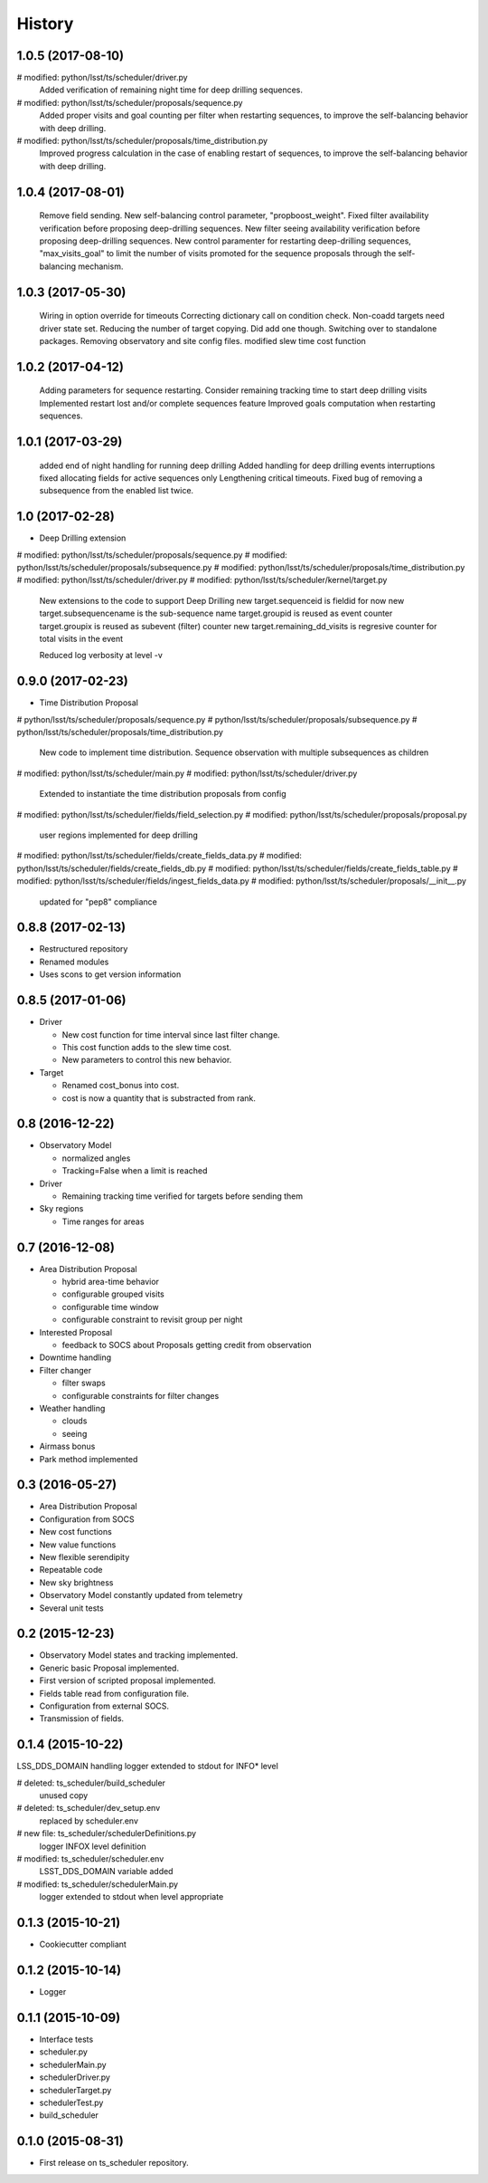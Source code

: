 .. :changelog:

History
-------


1.0.5   (2017-08-10)
====================

#	modified:   python/lsst/ts/scheduler/driver.py
    Added verification of remaining night time for deep drilling sequences.

#	modified:   python/lsst/ts/scheduler/proposals/sequence.py
    Added proper visits and goal counting per filter when restarting sequences,
    to improve the self-balancing behavior with deep drilling.

#	modified:   python/lsst/ts/scheduler/proposals/time_distribution.py
    Improved progress calculation in the case of enabling restart of sequences,
    to improve the self-balancing behavior with deep drilling.


1.0.4   (2017-08-01)
==================

    Remove field sending.
    New self-balancing control parameter, "propboost_weight".
    Fixed filter availability verification before proposing deep-drilling sequences.
    New filter seeing availability verification before proposing deep-drilling sequences.
    New control paramenter for restarting deep-drilling sequences,
    "max_visits_goal" to limit the number of visits promoted for the sequence proposals
    through the self-balancing mechanism.

1.0.3   (2017-05-30)
==================

    Wiring in option override for timeouts
    Correcting dictionary call on condition check.
    Non-coadd targets need driver state set.
    Reducing the number of target copying. Did add one though.
    Switching over to standalone packages.
    Removing observatory and site config files.
    modified slew time cost function


1.0.2   (2017-04-12)
==================

    Adding parameters for sequence restarting.
    Consider remaining tracking time to start deep drilling visits
    Implemented restart lost and/or complete sequences feature
    Improved goals computation when restarting sequences.


1.0.1   (2017-03-29)
==================

    added end of night handling for running deep drilling
    Added handling for deep drilling events interruptions
    fixed allocating fields for active sequences only
    Lengthening critical timeouts.
    Fixed bug of removing a subsequence from the enabled list twice.


1.0   (2017-02-28)
==================

* Deep Drilling extension
#	modified:   python/lsst/ts/scheduler/proposals/sequence.py
#	modified:   python/lsst/ts/scheduler/proposals/subsequence.py
#	modified:   python/lsst/ts/scheduler/proposals/time_distribution.py
#	modified:   python/lsst/ts/scheduler/driver.py
#	modified:   python/lsst/ts/scheduler/kernel/target.py
    New extensions to the code to support Deep Drilling
    new target.sequenceid is fieldid for now
    new target.subsequencename is the sub-sequence name
    target.groupid is reused as event counter
    target.groupix is reused as subevent (filter) counter
    new target.remaining_dd_visits is regresive counter for total visits in the event

    Reduced log verbosity at level -v

0.9.0 (2017-02-23)
==================

* Time Distribution Proposal
#	python/lsst/ts/scheduler/proposals/sequence.py
#	python/lsst/ts/scheduler/proposals/subsequence.py
#	python/lsst/ts/scheduler/proposals/time_distribution.py
    New code to implement time distribution.
    Sequence observation with multiple subsequences as children

#	modified:   python/lsst/ts/scheduler/main.py
#	modified:   python/lsst/ts/scheduler/driver.py
    Extended to instantiate the time distribution proposals from config

#	modified:   python/lsst/ts/scheduler/fields/field_selection.py
#	modified:   python/lsst/ts/scheduler/proposals/proposal.py
    user regions implemented for deep drilling

#	modified:   python/lsst/ts/scheduler/fields/create_fields_data.py
#	modified:   python/lsst/ts/scheduler/fields/create_fields_db.py
#	modified:   python/lsst/ts/scheduler/fields/create_fields_table.py
#	modified:   python/lsst/ts/scheduler/fields/ingest_fields_data.py
#	modified:   python/lsst/ts/scheduler/proposals/__init__.py
    updated for "pep8" compliance

0.8.8 (2017-02-13)
==================

* Restructured repository
* Renamed modules
* Uses scons to get version information

0.8.5 (2017-01-06)
==================

* Driver

  * New cost function for time interval since last filter change.
  * This cost function adds to the slew time cost.
  * New parameters to control this new behavior.

* Target

  * Renamed cost_bonus into cost.
  * cost is now a quantity that is substracted from rank.

0.8 (2016-12-22)
================

* Observatory Model

  * normalized angles
  * Tracking=False when a limit is reached

* Driver

  * Remaining tracking time verified for targets before sending them

* Sky regions

  * Time ranges for areas

0.7 (2016-12-08)
================

* Area Distribution Proposal

  * hybrid area-time behavior
  * configurable grouped visits
  * configurable time window
  * configurable constraint to revisit group per night

* Interested Proposal

  * feedback to SOCS about Proposals getting credit from observation

* Downtime handling

* Filter changer

  * filter swaps
  * configurable constraints for filter changes

* Weather handling

  * clouds
  * seeing

* Airmass bonus

* Park method implemented

0.3 (2016-05-27)
================

* Area Distribution Proposal
* Configuration from SOCS
* New cost functions
* New value functions
* New flexible serendipity
* Repeatable code
* New sky brightness
* Observatory Model constantly updated from telemetry
* Several unit tests

0.2   (2015-12-23)
==================

* Observatory Model states and tracking implemented.
* Generic basic Proposal implemented.
* First version of scripted proposal implemented.
* Fields table read from configuration file.
* Configuration from external SOCS.
* Transmission of fields.

0.1.4 (2015-10-22)
==================

LSS_DDS_DOMAIN handling
logger extended to stdout for INFO* level

#	deleted:    ts_scheduler/build_scheduler
    unused copy
#	deleted:    ts_scheduler/dev_setup.env
    replaced by scheduler.env

#	new file:   ts_scheduler/schedulerDefinitions.py
    logger INFOX level definition

#	modified:   ts_scheduler/scheduler.env
    LSST_DDS_DOMAIN variable added
#	modified:   ts_scheduler/schedulerMain.py
    logger extended to stdout when level appropriate

0.1.3 (2015-10-21)
==================
* Cookiecutter compliant

0.1.2 (2015-10-14)
==================
* Logger

0.1.1 (2015-10-09)
==================
* Interface tests

* scheduler.py
* schedulerMain.py
* schedulerDriver.py
* schedulerTarget.py
* schedulerTest.py
* build_scheduler

0.1.0 (2015-08-31)
==================
* First release on ts_scheduler repository.
